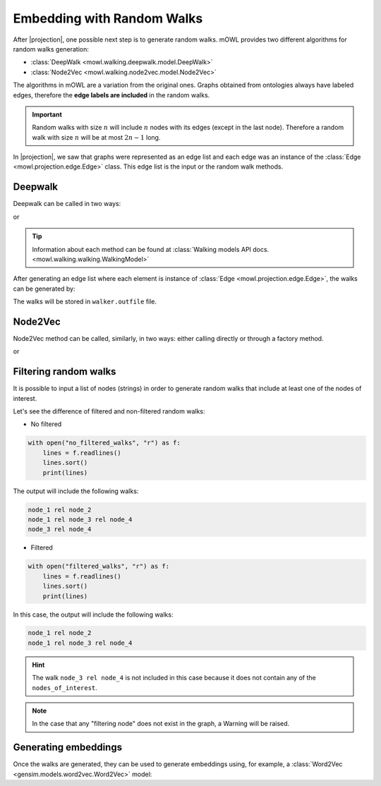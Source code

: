 Embedding with Random Walks
==============================
.. |projection| replace:: :doc:`generating a graph from an ontology <projection>`

.. testsetup::

   from mowl.projection import Edge
   edges = [Edge("node1", "rel1", "node2"), Edge("node2", "rel3", "node2")]

			  
After |projection|, one possible next step is to generate random walks. 
mOWL provides two different algorithms for random walks generation:

* :class:`DeepWalk <mowl.walking.deepwalk.model.DeepWalk>`
* :class:`Node2Vec <mowl.walking.node2vec.model.Node2Vec>`

The algorithms in mOWL are a variation from the original ones. Graphs obtained from ontologies always have labeled edges, therefore the **edge labels are included** in the random walks.

.. important::
   Random walks with size :math:`n` will include :math:`n` nodes with its edges (except in the last node). Therefore a random walk with size :math:`n` will be at most :math:`2n-1` long.

In |projection|, we saw that graphs were represented as an edge list and each edge was an instance of the :class:`Edge <mowl.projection.edge.Edge>` class. This edge list is the input or the random walk methods.

Deepwalk
------------

Deepwalk can be called in two ways:

.. testcode::

   from mowl.walking.factory import walker_factory
   walker =  walker_factory(
		"deepwalk",
		alpha = 0.1,
		walk_length = 10,
		num_walks = 8,
		outfile = "/tmp/walks.txt", # optional/path/to/save/walks
		workers = 4)

or

.. testcode::

   from mowl.walking.deepwalk.model import DeepWalk
   walker =  DeepWalk(
		10, #num_walks,
		8, #walk_length,
		0.1, #alpha
		outfile = "/tmp/walks.txt", # /optional/path/to/save/walks,
		workers = 4)

.. tip::
   Information about each method can be found at :class:`Walking models API docs. <mowl.walking.walking.WalkingModel>`


After generating an edge list where each element is instance of :class:`Edge <mowl.projection.edge.Edge>`, the walks can be generated by:

.. testcode::

   walker.walk(edges)

The walks will be stored in ``walker.outfile`` file.

Node2Vec
-----------

Node2Vec method can be called, similarly, in two ways: either calling directly or through a factory method.

.. testcode::

   from mowl.walking import walker_factory
   walker =  walker_factory(
		"node2vec",
		p = 10,
		q = 0.1,
		walk_length = 10,
		num_walks = 8,
		outfile = "/tmp/walks.txt", # optional/path/to/save/walks
		workers = 4)

or

.. testcode::

   from mowl.walking.node2vec.model import Node2Vec
   walker =  Node2Vec(
		10, #num_walks,
		8, #walk_length,
		10, #p
		0.1, #q
		outfile = "/tmp/walks.txt", # optional/path/to/save/walks
		workers = 4)

		

		  
Filtering random walks
------------------------

.. versionadded:: 0.1.0

It is possible to input a list of nodes (strings) in order to generate random walks that include at least one of the nodes of interest.

.. testcode:: filtered

   from mowl.projection import Edge

   edge1 = Edge("node_1", "rel", "node_2")
   edge2 = Edge("node_1", "rel", "node_3")
   edge3 = Edge("node_3", "rel", "node_4")

   edges = [edge1, edge2, edge3]

Let's see the difference of filtered and non-filtered random walks:

* No filtered

.. testcode:: filtered

   from mowl.walking import DeepWalk

   walker = DeepWalk(6,3,alpha=0,outfile="no_filtered_walks")
   walker.walk(edges)

.. code:: python
	  
   with open("no_filtered_walks", "r") as f:
       lines = f.readlines()
       lines.sort()
       print(lines)

The output will include the following walks:

.. code:: bash

   node_1 rel node_2
   node_1 rel node_3 rel node_4
   node_3 rel node_4
	  


* Filtered
  
.. testcode:: filtered

   from mowl.walking import DeepWalk

   walker = DeepWalk(3,3,alpha=0,outfile="filtered_walks")
   walker.walk(edges, nodes_of_interest = ["node_1", "node_2"])

.. code:: python
	  
   with open("filtered_walks", "r") as f:
       lines = f.readlines()
       lines.sort()
       print(lines)

In this case, the output will include the following walks:

.. code:: bash

   node_1 rel node_2
   node_1 rel node_3 rel node_4

.. hint::

   The walk ``node_3 rel node_4`` is not included in this case because it does not contain any of the ``nodes_of_interest``.
       
.. note::

   In the case that any "filtering node" does not exist in the graph, a Warning will be raised.



Generating embeddings
---------------------

Once the walks are generated, they can be used to generate embeddings using, for example, a :class:`Word2Vec <gensim.models.word2vec.Word2Vec>` model:

.. testcode::

   from gensim.models.word2vec import LineSentence
   from gensim.models import Word2Vec
   
   walk_corpus_file = walker.outfile
   sentences = LineSentence(walk_corpus_file)
        
   w2v_model = Word2Vec(sentences)
   w2v_model.save("/tmp/my_word2vec_outfile")
        
